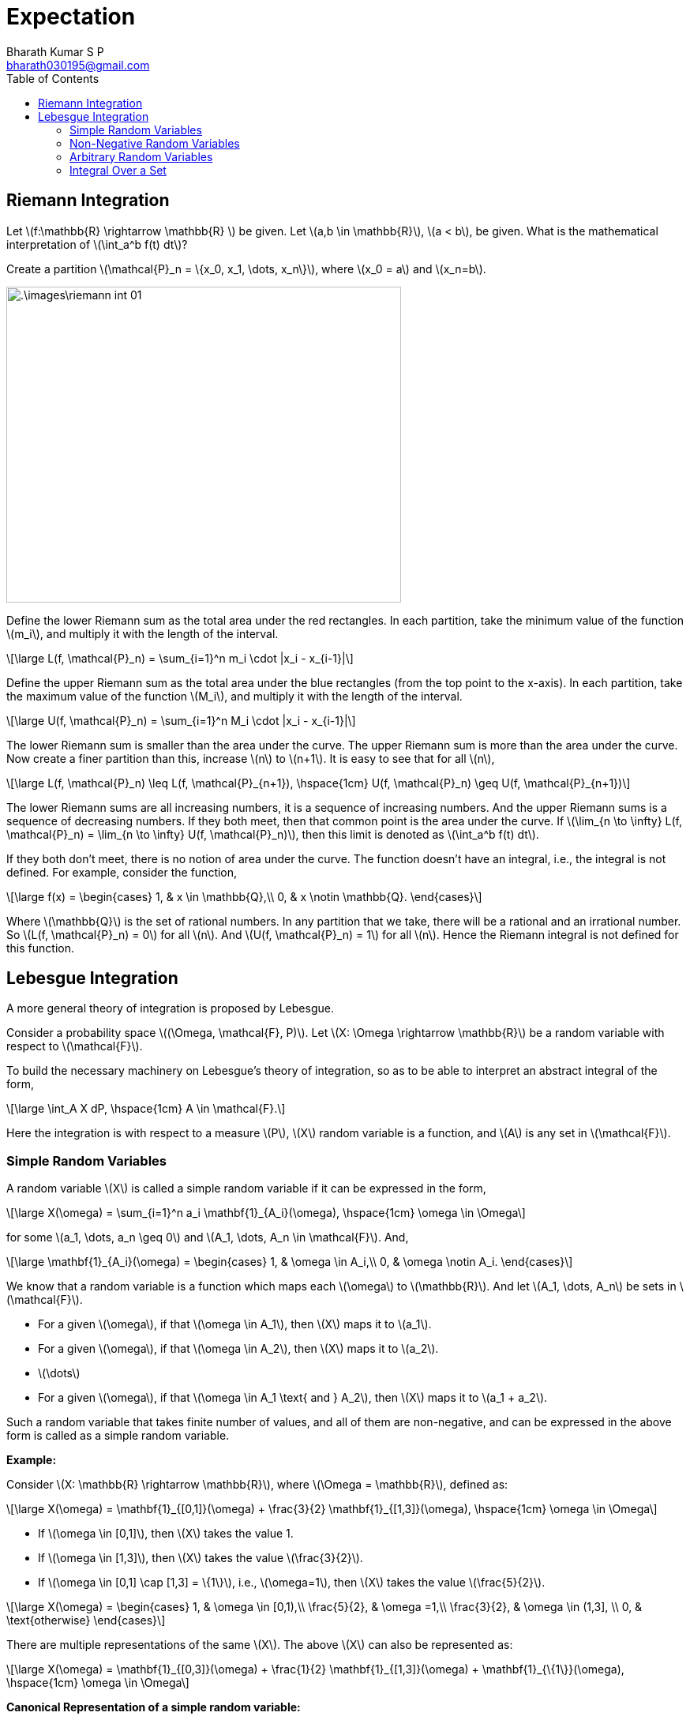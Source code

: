 = Expectation =
:doctype: book
:author: Bharath Kumar S P
:email: bharath030195@gmail.com
:stem: latexmath
:eqnums:
:toc:

== Riemann Integration ==
Let stem:[f:\mathbb{R} \rightarrow \mathbb{R} ] be given. Let stem:[a,b \in \mathbb{R}], stem:[a < b], be given. What is the mathematical interpretation of stem:[\int_a^b f(t) dt]?

Create a partition stem:[\mathcal{P}_n = \{x_0, x_1, \dots, x_n\}], where stem:[x_0 = a] and stem:[x_n=b].

image::.\images\riemann_int_01.png[align='center', 500, 400]

Define the lower Riemann sum as the total area under the red rectangles. In each partition, take the minimum value of the function stem:[m_i], and multiply it with the length of the interval.

[stem]
++++
\large
L(f, \mathcal{P}_n) = \sum_{i=1}^n m_i \cdot |x_i - x_{i-1}|
++++

Define the upper Riemann sum as the total area under the blue rectangles (from the top point to the x-axis). In each partition, take the maximum value of the function stem:[M_i], and multiply it with the length of the interval.

[stem]
++++
\large
U(f, \mathcal{P}_n) = \sum_{i=1}^n M_i \cdot |x_i - x_{i-1}|
++++

The lower Riemann sum is smaller than the area under the curve. The upper Riemann sum is more than the area under the curve. Now create a finer partition than this, increase stem:[n] to stem:[n+1]. It is easy to see that for all stem:[n],

[stem]
++++
\large
L(f, \mathcal{P}_n) \leq  L(f, \mathcal{P}_{n+1}), \hspace{1cm} U(f, \mathcal{P}_n) \geq  U(f, \mathcal{P}_{n+1})
++++

The lower Riemann sums are all increasing numbers, it is a sequence of increasing numbers. And the upper Riemann sums is a sequence of decreasing numbers. If they both meet, then that common point is the area under the curve. If stem:[\lim_{n \to \infty} L(f, \mathcal{P}_n) = \lim_{n \to \infty} U(f, \mathcal{P}_n)], then this limit is denoted as stem:[\int_a^b f(t) dt].

If they both don't meet, there is no notion of area under the curve. The function doesn't have an integral, i.e., the integral is not defined. For example, consider the function,

[stem]
++++
\large
f(x) = \begin{cases}
        1, & x \in \mathbb{Q},\\
        0, & x \notin \mathbb{Q}.
    \end{cases}
++++

Where stem:[\mathbb{Q}] is the set of rational numbers. In any partition that we take, there will be a rational and an irrational number. So stem:[L(f, \mathcal{P}_n) = 0] for all stem:[n]. And stem:[U(f, \mathcal{P}_n) = 1] for all stem:[n]. Hence the Riemann integral is not defined for this function.

== Lebesgue Integration ==
A more general theory of integration is proposed by Lebesgue.

Consider a probability space stem:[(\Omega, \mathcal{F}, P)]. Let stem:[X: \Omega \rightarrow \mathbb{R}] be a random variable with respect to stem:[\mathcal{F}].

To build the necessary machinery on Lebesgue's theory of integration, so as to be able to interpret an abstract integral of the form,

[stem]
++++
\large
\int_A X dP, \hspace{1cm} A \in \mathcal{F}.
++++

Here the integration is with respect to a measure stem:[P], stem:[X] random variable is a function, and stem:[A] is any set in stem:[\mathcal{F}].

=== Simple Random Variables ===
A random variable stem:[X] is called a simple random variable if it can be expressed in the form,

[stem]
++++
\large
X(\omega) = \sum_{i=1}^n a_i \mathbf{1}_{A_i}(\omega), \hspace{1cm} \omega \in \Omega
++++

for some stem:[a_1, \dots, a_n \geq 0] and stem:[A_1, \dots, A_n \in \mathcal{F}]. And,

[stem]
++++
\large
\mathbf{1}_{A_i}(\omega) = \begin{cases}
        1, & \omega \in A_i,\\
        0, & \omega \notin A_i.
    \end{cases}
++++

We know that a random variable is a function which maps each stem:[\omega] to stem:[\mathbb{R}]. And let stem:[A_1, \dots, A_n] be sets in stem:[\mathcal{F}].

* For a given stem:[\omega], if that stem:[\omega \in A_1], then stem:[X] maps it to stem:[a_1].
* For a given stem:[\omega], if that stem:[\omega \in A_2], then stem:[X] maps it to stem:[a_2].
* stem:[\dots]
* For a given stem:[\omega], if that stem:[\omega \in A_1 \text{ and } A_2], then stem:[X] maps it to stem:[a_1 + a_2].

Such a random variable that takes finite number of values, and all of them are non-negative, and can be expressed in the above form is called as a simple random variable.

*Example:*

Consider stem:[X: \mathbb{R} \rightarrow \mathbb{R}], where stem:[\Omega = \mathbb{R}], defined as:

[stem]
++++
\large
X(\omega) = \mathbf{1}_{[0,1]}(\omega) + \frac{3}{2} \mathbf{1}_{[1,3]}(\omega),  \hspace{1cm} \omega \in \Omega
++++

* If stem:[\omega \in [0,1\]], then stem:[X] takes the value 1.
* If stem:[\omega \in [1,3\]], then stem:[X] takes the value stem:[\frac{3}{2}].
* If stem:[\omega \in [0,1\] \cap [1,3\] = \{1\}], i.e., stem:[\omega=1], then stem:[X] takes the value stem:[\frac{5}{2}].

[stem]
++++
\large
X(\omega) = \begin{cases}
        1, & \omega \in [0,1),\\
        \frac{5}{2}, & \omega =1,\\
        \frac{3}{2}, & \omega \in (1,3], \\
        0, & \text{otherwise}
    \end{cases}
++++

There are multiple representations of the same stem:[X]. The above stem:[X] can also be represented as:

[stem]
++++
\large
X(\omega) = \mathbf{1}_{[0,3]}(\omega) + \frac{1}{2} \mathbf{1}_{[1,3]}(\omega) + \mathbf{1}_{\{1\}}(\omega),  \hspace{1cm} \omega \in \Omega
++++

*Canonical Representation of a simple random variable:*

A simple random variable stem:[X] is said to be in canonical representation if 

[stem]
++++
\large
X(\omega) = \sum_{i=1}^n a_i \mathbf{1}_{A_i}(\omega), \hspace{1cm} \omega \in \Omega
++++

Where stem:[a_1, \dots, a_n \geq 0] are distinct, and stem:[A_1, \dots, A_n \in \mathcal{F}] are disjoint, where stem:[\bigcup_{i=1}^n A_i = \Omega]. In such cases, there will be only one representation of stem:[X]. For our example,

[stem]
++++
\large
X(\omega) = \mathbf{1}_{[0,1)}(\omega) + \frac{5}{2} \mathbf{1}_{\{1\}}(\omega) + \frac{3}{2} \mathbf{1}_{(1,3]}(\omega),  \hspace{1cm} \omega \in \Omega
++++

*Integral of a simple random variable:*

For a simple random variable stem:[X] in its canonical form, we define 

[stem]
++++
\large
\int_\Omega X dP := \sum_{i=1}^n a_i P(A_i).
++++

The quantity stem:[\int_\Omega X dP] is called the expectation of stem:[X] under the probability measure stem:[P]. Expectation of stem:[X] is more commonly denoted as stem:[\mathbb{E}[X\]]. 

IMPORTANT: Since stem:[a_i] and stem:[P(A_i)] are both non-negative, the expectation of a simple random variable will always be stem:[\geq 0].

=== Non-Negative Random Variables ===
Consider a probability space stem:[(\Omega, \mathcal{F}, P)]. Let stem:[X: \Omega \rightarrow \mathbb{R}] be a random variable with respect to stem:[\mathcal{F}] such that stem:[X(\omega) \geq 0 \, \, \forall \omega \in \Omega]. Let

[stem]
++++
\large
\mathcal{S}(X) := \{ q : \Omega \rightarrow \mathbb{R}: q \text{ simple }, q(\omega) \leq X(\omega) \, \, \forall \omega \in \Omega \}
++++

stem:[\mathcal{S}(X)] is a collection of all simple functions stem:[q] that are point-wise less than or equal to stem:[X], stem:[q(\omega) \leq X(\omega) \, \, \forall \omega \in \Omega ]. Example of one such simple function stem:[q(\omega)] is,

image::.\images\non_negative_rv.png[align='center', 600, 300]

Here stem:[q(\omega) = 2 \cdot \mathbf{1}_{[-0.75,0.75\]}(\omega) + 0 \cdot \mathbf{1}_{(-\infty, -0.75)}(\omega) + 0 \cdot \mathbf{1}_{(0.75, \infty)}(\omega) ]. Similarly, we can collect so many simple functions and that collection forms the set stem:[\mathcal{S}(X)].

Then, the expectation of the non-negative random variable stem:[X] under stem:[P] is defined as

[stem]
++++
\large
\mathbb{E}[X] = \int_\Omega X dP := \sup_{q \in \mathcal{S}(X)} \int_\Omega q \, dP.
++++

For every simple function stem:[q(\omega) \in \mathcal{S}(X)], compute the expectation stem:[\mathbb{E}[q\]] (which is always stem:[\geq 0]) and take supremum of that collection of real numbers.

IMPORTANT: The expectation of a non-negative random variable will always be stem:[\geq 0] and it is possible that stem:[\mathbb{E}[X\] = +\infty].

=== Arbitrary Random Variables ===
Consider a probability space stem:[(\Omega, \mathcal{F}, P)]. Let stem:[X: \Omega \rightarrow \mathbb{R}] be any random variable with respect to stem:[\mathcal{F}]. Define,

[stem]
++++
\large
X_+ (\omega) := \max \{X(\omega), 0\}, \hspace{1cm} X\_(\omega) := -\min \{X(\omega), 0\}, \, \omega \in \Omega.
++++

image::.\images\arbitrary_rv.png[align='center', 500, 300]

stem:[X_+ (\omega)] will mask out the positive part, stem:[X\_(\omega)] will mask out the negative part and flip it. Hence both of these are non-negative random variables.

Clearly, both stem:[X_+] and stem:[X\_] are non-negative random variables with respect to stem:[\mathcal{F}]. We define the expectation of stem:[X] under stem:[P] as

[stem]
++++
\large
\mathbb{E}[X] = \int_\Omega X dP := \mathbb{E}[X_+] - \mathbb{E}[X\_],
++++

provided stem:[\min \{ \mathbb{E}[X_+\], \mathbb{E}[X\_\] \} < \+\infty], i.e., if at least one of them is finite, then stem:[\mathbb{E}[X\]] is defined. It is undefined if both of them are stem:[+\infty] at the same time.

IMPORTANT: The expection of a random variable can take any values in stem:[\mathbb{R}], provided it is defined.

=== Integral Over a Set ===
For any event stem:[A \in \mathcal{F}], we define the abstract integral

[stem]
++++
\large
\int_A X \, dP = \int_{\Omega} (X \cdot \mathbf{1}_A) \, dP,
++++

provided the RHS is well-defined (i.e., not of the form stem:[\infty - \infty]).

Here LHS stem:[\int_A X \, dP] is not the expectation of stem:[X]. The expectation is always integral over stem:[\Omega]. The RHS is the expectation of the random variable stem:[(X \cdot \mathbf{1}_A)].

Let stem:[Y = X \cdot \mathbf{1}_A], i.e., stem:[Y(\omega) = X(\omega) \cdot \mathbf{1}_A(\omega)].

[stem]
++++
\large
Y(\omega) = \begin{cases}
        X(\omega), & \omega \in A,\\
        0, & \omega \in A^c.
    \end{cases}
++++



